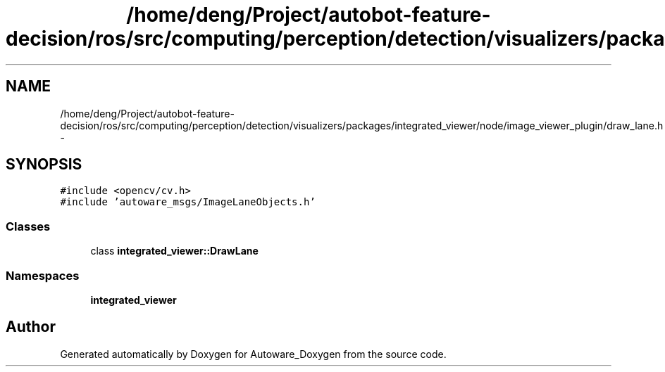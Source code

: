 .TH "/home/deng/Project/autobot-feature-decision/ros/src/computing/perception/detection/visualizers/packages/integrated_viewer/node/image_viewer_plugin/draw_lane.h" 3 "Fri May 22 2020" "Autoware_Doxygen" \" -*- nroff -*-
.ad l
.nh
.SH NAME
/home/deng/Project/autobot-feature-decision/ros/src/computing/perception/detection/visualizers/packages/integrated_viewer/node/image_viewer_plugin/draw_lane.h \- 
.SH SYNOPSIS
.br
.PP
\fC#include <opencv/cv\&.h>\fP
.br
\fC#include 'autoware_msgs/ImageLaneObjects\&.h'\fP
.br

.SS "Classes"

.in +1c
.ti -1c
.RI "class \fBintegrated_viewer::DrawLane\fP"
.br
.in -1c
.SS "Namespaces"

.in +1c
.ti -1c
.RI " \fBintegrated_viewer\fP"
.br
.in -1c
.SH "Author"
.PP 
Generated automatically by Doxygen for Autoware_Doxygen from the source code\&.
